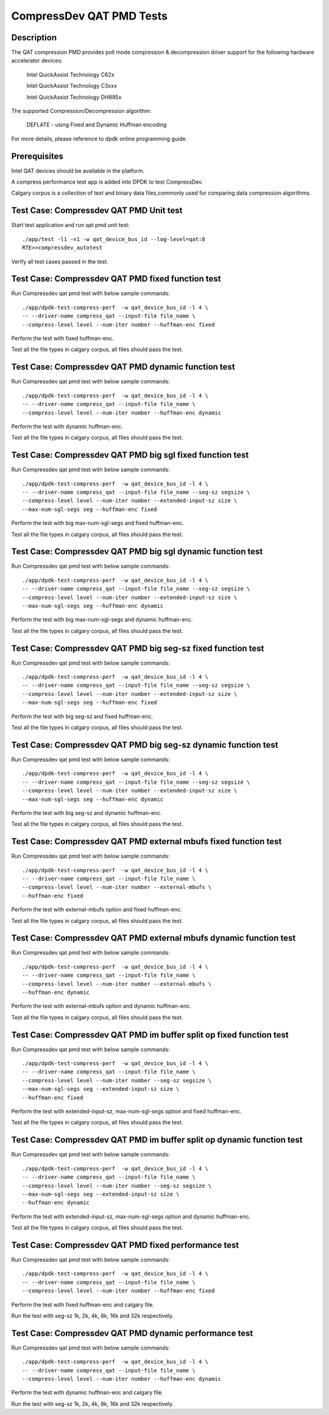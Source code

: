 .. Copyright (c) <2019>, Intel Corporation
   All rights reserved.

   Redistribution and use in source and binary forms, with or without
   modification, are permitted provided that the following conditions
   are met:

   - Redistributions of source code must retain the above copyright
     notice, this list of conditions and the following disclaimer.

   - Redistributions in binary form must reproduce the above copyright
     notice, this list of conditions and the following disclaimer in
     the documentation and/or other materials provided with the
     distribution.

   - Neither the name of Intel Corporation nor the names of its
     contributors may be used to endorse or promote products derived
     from this software without specific prior written permission.

   THIS SOFTWARE IS PROVIDED BY THE COPYRIGHT HOLDERS AND CONTRIBUTORS
   "AS IS" AND ANY EXPRESS OR IMPLIED WARRANTIES, INCLUDING, BUT NOT
   LIMITED TO, THE IMPLIED WARRANTIES OF MERCHANTABILITY AND FITNESS
   FOR A PARTICULAR PURPOSE ARE DISCLAIMED. IN NO EVENT SHALL THE
   COPYRIGHT OWNER OR CONTRIBUTORS BE LIABLE FOR ANY DIRECT, INDIRECT,
   INCIDENTAL, SPECIAL, EXEMPLARY, OR CONSEQUENTIAL DAMAGES
   (INCLUDING, BUT NOT LIMITED TO, PROCUREMENT OF SUBSTITUTE GOODS OR
   SERVICES; LOSS OF USE, DATA, OR PROFITS; OR BUSINESS INTERRUPTION)
   HOWEVER CAUSED AND ON ANY THEORY OF LIABILITY, WHETHER IN CONTRACT,
   STRICT LIABILITY, OR TORT (INCLUDING NEGLIGENCE OR OTHERWISE)
   ARISING IN ANY WAY OUT OF THE USE OF THIS SOFTWARE, EVEN IF ADVISED
   OF THE POSSIBILITY OF SUCH DAMAGE.

=============================
CompressDev QAT PMD Tests
=============================

Description
-------------------
The QAT compression PMD provides poll mode compression & decompression
driver support for the following hardware accelerator devices:

    Intel QuickAssist Technology C62x

    Intel QuickAssist Technology C3xxx

    Intel QuickAssist Technology DH895x

The supported Compression/Decompression algorithm:

    DEFLATE - using Fixed and Dynamic Huffman encoding

For more details, please reference to dpdk online programming guide.

Prerequisites
----------------------
Intel QAT devices should be available in the platform.

A compress performance test app is added into DPDK to test CompressDev.

Calgary corpus is a collection of text and binary data files,commonly used
for comparing data compression algorithms.

Test Case: Compressdev QAT PMD Unit test
----------------------------------------------------------------
Start test application and run qat pmd unit test::

    ./app/test -l1 -n1 -w qat_device_bus_id --log-level=qat:8
    RTE>>compressdev_autotest

Verify all test cases passed in the test.

Test Case: Compressdev QAT PMD fixed function test
----------------------------------------------------------------------
Run Compressdev qat pmd test with below sample commands::

    ./app/dpdk-test-compress-perf  -w qat_device_bus_id -l 4 \
    -- --driver-name compress_qat --input-file file_name \
    --compress-level level --num-iter number --huffman-enc fixed

Perform the test with fixed huffman-enc.

Test all the file types in calgary corpus, all files should pass the test.

Test Case: Compressdev QAT PMD dynamic function test
-----------------------------------------------------------------------
Run Compressdev qat pmd test with below sample commands::

    ./app/dpdk-test-compress-perf  -w qat_device_bus_id -l 4 \
    -- --driver-name compress_qat --input-file file_name \
    --compress-level level --num-iter number --huffman-enc dynamic

Perform the test with dynamic huffman-enc.

Test all the file types in calgary corpus, all files should pass the test.

Test Case: Compressdev QAT PMD big sgl fixed function test
--------------------------------------------------------------------------
Run Compressdev qat pmd test with below sample commands::

    ./app/dpdk-test-compress-perf  -w qat_device_bus_id -l 4 \
    -- --driver-name compress_qat --input-file file_name --seg-sz segsize \
    --compress-level level --num-iter number --extended-input-sz size \
    --max-num-sgl-segs seg --huffman-enc fixed

Perform the test with big max-num-sgl-segs and fixed huffman-enc.

Test all the file types in calgary corpus, all files should pass the test.

Test Case: Compressdev QAT PMD big sgl dynamic function test
--------------------------------------------------------------------------
Run Compressdev qat pmd test with below sample commands::

    ./app/dpdk-test-compress-perf  -w qat_device_bus_id -l 4 \
    -- --driver-name compress_qat --input-file file_name --seg-sz segsize \
    --compress-level level --num-iter number --extended-input-sz size \
    --max-num-sgl-segs seg --huffman-enc dynamic

Perform the test with big max-num-sgl-segs and dynamic huffman-enc.

Test all the file types in calgary corpus, all files should pass the test.

Test Case: Compressdev QAT PMD big seg-sz fixed function test
--------------------------------------------------------------------------
Run Compressdev qat pmd test with below sample commands::

    ./app/dpdk-test-compress-perf  -w qat_device_bus_id -l 4 \
    -- --driver-name compress_qat --input-file file_name --seg-sz segsize \
    --compress-level level --num-iter number --extended-input-sz size \
    --max-num-sgl-segs seg --huffman-enc fixed

Perform the test with big seg-sz and fixed huffman-enc.

Test all the file types in calgary corpus, all files should pass the test.

Test Case: Compressdev QAT PMD big seg-sz dynamic function test
---------------------------------------------------------------------------
Run Compressdev qat pmd test with below sample commands::

    ./app/dpdk-test-compress-perf  -w qat_device_bus_id -l 4 \
    -- --driver-name compress_qat --input-file file_name --seg-sz segsize \
    --compress-level level --num-iter number --extended-input-sz size \
    --max-num-sgl-segs seg --huffman-enc dynamic

Perform the test with big seg-sz and dynamic huffman-enc.

Test all the file types in calgary corpus, all files should pass the test.

Test Case: Compressdev QAT PMD external mbufs fixed function test
-------------------------------------------------------------------------
Run Compressdev qat pmd test with below sample commands::

    ./app/dpdk-test-compress-perf  -w qat_device_bus_id -l 4 \
    -- --driver-name compress_qat --input-file file_name \
    --compress-level level --num-iter number --external-mbufs \
    --huffman-enc fixed

Perform the test with external-mbufs option and fixed huffman-enc.

Test all the file types in calgary corpus, all files should pass the test.

Test Case: Compressdev QAT PMD external mbufs dynamic function test
--------------------------------------------------------------------------
Run Compressdev qat pmd test with below sample commands::

    ./app/dpdk-test-compress-perf  -w qat_device_bus_id -l 4 \
    -- --driver-name compress_qat --input-file file_name \
    --compress-level level --num-iter number --external-mbufs \
    --huffman-enc dynamic

Perform the test with external-mbufs option and dynamic huffman-enc.

Test all the file types in calgary corpus, all files should pass the test.

Test Case: Compressdev QAT PMD im buffer split op fixed function test
-------------------------------------------------------------------------
Run Compressdev qat pmd test with below sample commands::

    ./app/dpdk-test-compress-perf  -w qat_device_bus_id -l 4 \
    -- --driver-name compress_qat --input-file file_name \
    --compress-level level --num-iter number --seg-sz segsize \
    --max-num-sgl-segs seg --extended-input-sz size \
    --huffman-enc fixed

Perform the test with extended-input-sz, max-num-sgl-segs option and fixed huffman-enc.

Test all the file types in calgary corpus, all files should pass the test.

Test Case: Compressdev QAT PMD im buffer split op dynamic function test
--------------------------------------------------------------------------
Run Compressdev qat pmd test with below sample commands::

    ./app/dpdk-test-compress-perf  -w qat_device_bus_id -l 4 \
    -- --driver-name compress_qat --input-file file_name \
    --compress-level level --num-iter number --seg-sz segsize \
    --max-num-sgl-segs seg --extended-input-sz size \
    --huffman-enc dynamic

Perform the test with extended-input-sz, max-num-sgl-segs option and dynamic huffman-enc.

Test all the file types in calgary corpus, all files should pass the test.

Test Case: Compressdev QAT PMD fixed performance test
--------------------------------------------------------------------------
Run Compressdev qat pmd test with below sample commands::

    ./app/dpdk-test-compress-perf  -w qat_device_bus_id -l 4 \
    -- --driver-name compress_qat --input-file file_name \
    --compress-level level --num-iter number --huffman-enc fixed

Perform the test with fixed huffman-enc and calgary file.

Run the test with seg-sz 1k, 2k, 4k, 8k, 16k and 32k respectively.

Test Case: Compressdev QAT PMD dynamic performance test
---------------------------------------------------------------------------
Run Compressdev qat pmd test with below sample commands::

    ./app/dpdk-test-compress-perf  -w qat_device_bus_id -l 4 \
    -- --driver-name compress_qat --input-file file_name \
    --compress-level level --num-iter number --huffman-enc dynamic

Perform the test with dynamic huffman-enc and calgary file.

Run the test with seg-sz 1k, 2k, 4k, 8k, 16k and 32k respectively.
